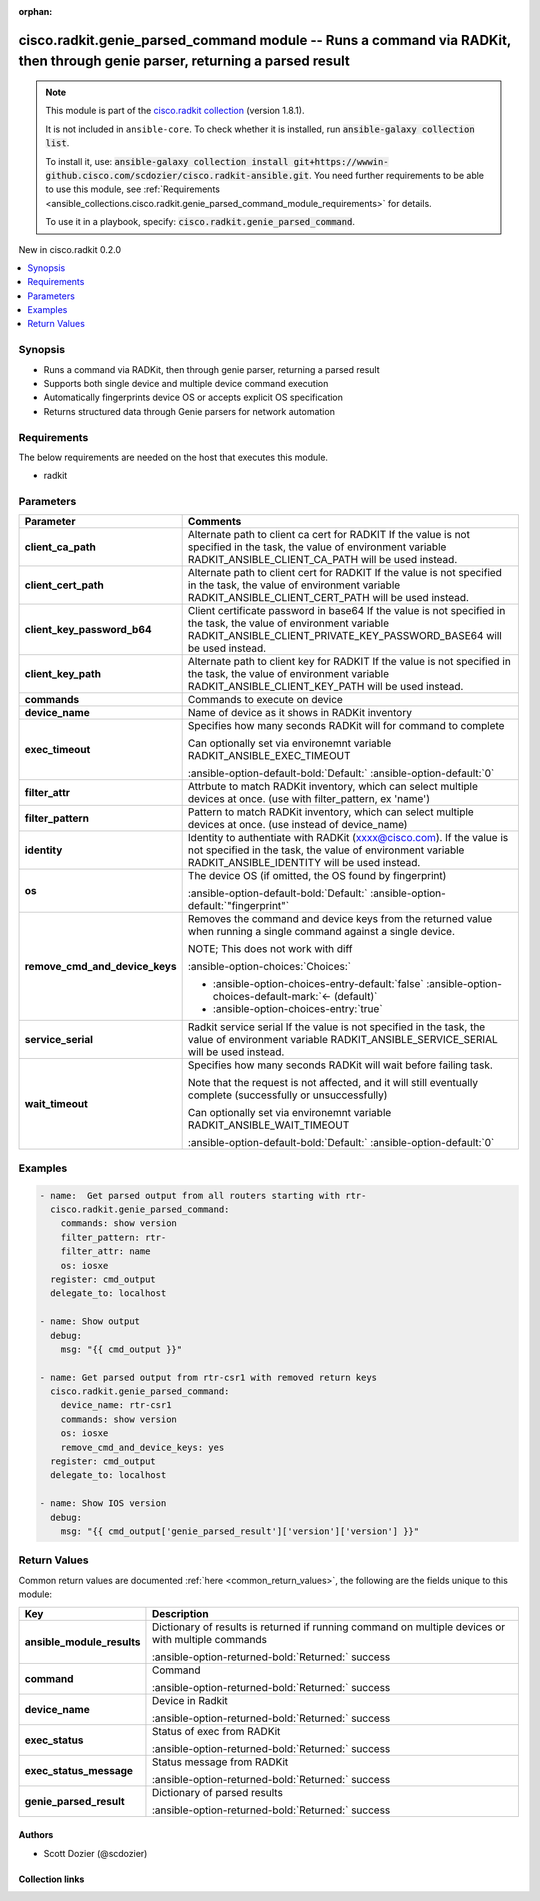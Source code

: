 .. Document meta

:orphan:

.. |antsibull-internal-nbsp| unicode:: 0xA0
    :trim:

.. meta::
  :antsibull-docs: 2.16.3

.. Anchors

.. _ansible_collections.cisco.radkit.genie_parsed_command_module:

.. Anchors: short name for ansible.builtin

.. Title

cisco.radkit.genie_parsed_command module -- Runs a command via RADKit, then through genie parser, returning a parsed result
+++++++++++++++++++++++++++++++++++++++++++++++++++++++++++++++++++++++++++++++++++++++++++++++++++++++++++++++++++++++++++

.. Collection note

.. note::
    This module is part of the `cisco.radkit collection <https://wwwin-github.cisco.com/scdozier/cisco.radkit-ansible>`_ (version 1.8.1).

    It is not included in ``ansible-core``.
    To check whether it is installed, run :code:`ansible-galaxy collection list`.

    To install it, use: :code:`ansible-galaxy collection install git+https://wwwin-github.cisco.com/scdozier/cisco.radkit-ansible.git`.
    You need further requirements to be able to use this module,
    see :ref:`Requirements <ansible_collections.cisco.radkit.genie_parsed_command_module_requirements>` for details.

    To use it in a playbook, specify: :code:`cisco.radkit.genie_parsed_command`.

.. version_added

.. rst-class:: ansible-version-added

New in cisco.radkit 0.2.0

.. contents::
   :local:
   :depth: 1

.. Deprecated


Synopsis
--------

.. Description

- Runs a command via RADKit, then through genie parser, returning a parsed result
- Supports both single device and multiple device command execution
- Automatically fingerprints device OS or accepts explicit OS specification
- Returns structured data through Genie parsers for network automation


.. Aliases


.. Requirements

.. _ansible_collections.cisco.radkit.genie_parsed_command_module_requirements:

Requirements
------------
The below requirements are needed on the host that executes this module.

- radkit






.. Options

Parameters
----------

.. tabularcolumns:: \X{1}{3}\X{2}{3}

.. list-table::
  :width: 100%
  :widths: auto
  :header-rows: 1
  :class: longtable ansible-option-table

  * - Parameter
    - Comments

  * - .. raw:: html

        <div class="ansible-option-cell">
        <div class="ansibleOptionAnchor" id="parameter-client_ca_path"></div>

      .. _ansible_collections.cisco.radkit.genie_parsed_command_module__parameter-client_ca_path:

      .. rst-class:: ansible-option-title

      **client_ca_path**

      .. raw:: html

        <a class="ansibleOptionLink" href="#parameter-client_ca_path" title="Permalink to this option"></a>

      .. ansible-option-type-line::

        :ansible-option-type:`string`

      .. raw:: html

        </div>

    - .. raw:: html

        <div class="ansible-option-cell">

      Alternate path to client ca cert for RADKIT If the value is not specified in the task, the value of environment variable RADKIT\_ANSIBLE\_CLIENT\_CA\_PATH will be used instead.


      .. raw:: html

        </div>

  * - .. raw:: html

        <div class="ansible-option-cell">
        <div class="ansibleOptionAnchor" id="parameter-client_cert_path"></div>

      .. _ansible_collections.cisco.radkit.genie_parsed_command_module__parameter-client_cert_path:

      .. rst-class:: ansible-option-title

      **client_cert_path**

      .. raw:: html

        <a class="ansibleOptionLink" href="#parameter-client_cert_path" title="Permalink to this option"></a>

      .. ansible-option-type-line::

        :ansible-option-type:`string`

      .. raw:: html

        </div>

    - .. raw:: html

        <div class="ansible-option-cell">

      Alternate path to client cert for RADKIT If the value is not specified in the task, the value of environment variable RADKIT\_ANSIBLE\_CLIENT\_CERT\_PATH will be used instead.


      .. raw:: html

        </div>

  * - .. raw:: html

        <div class="ansible-option-cell">
        <div class="ansibleOptionAnchor" id="parameter-client_key_password_b64"></div>
        <div class="ansibleOptionAnchor" id="parameter-radkit_client_private_key_password_base64"></div>

      .. _ansible_collections.cisco.radkit.genie_parsed_command_module__parameter-client_key_password_b64:
      .. _ansible_collections.cisco.radkit.genie_parsed_command_module__parameter-radkit_client_private_key_password_base64:

      .. rst-class:: ansible-option-title

      **client_key_password_b64**

      .. raw:: html

        <a class="ansibleOptionLink" href="#parameter-client_key_password_b64" title="Permalink to this option"></a>

      .. ansible-option-type-line::

        :ansible-option-aliases:`aliases: radkit_client_private_key_password_base64`

        :ansible-option-type:`string` / :ansible-option-required:`required`

      .. raw:: html

        </div>

    - .. raw:: html

        <div class="ansible-option-cell">

      Client certificate password in base64 If the value is not specified in the task, the value of environment variable RADKIT\_ANSIBLE\_CLIENT\_PRIVATE\_KEY\_PASSWORD\_BASE64 will be used instead.


      .. raw:: html

        </div>

  * - .. raw:: html

        <div class="ansible-option-cell">
        <div class="ansibleOptionAnchor" id="parameter-client_key_path"></div>

      .. _ansible_collections.cisco.radkit.genie_parsed_command_module__parameter-client_key_path:

      .. rst-class:: ansible-option-title

      **client_key_path**

      .. raw:: html

        <a class="ansibleOptionLink" href="#parameter-client_key_path" title="Permalink to this option"></a>

      .. ansible-option-type-line::

        :ansible-option-type:`string`

      .. raw:: html

        </div>

    - .. raw:: html

        <div class="ansible-option-cell">

      Alternate path to client key for RADKIT If the value is not specified in the task, the value of environment variable RADKIT\_ANSIBLE\_CLIENT\_KEY\_PATH will be used instead.


      .. raw:: html

        </div>

  * - .. raw:: html

        <div class="ansible-option-cell">
        <div class="ansibleOptionAnchor" id="parameter-commands"></div>

      .. _ansible_collections.cisco.radkit.genie_parsed_command_module__parameter-commands:

      .. rst-class:: ansible-option-title

      **commands**

      .. raw:: html

        <a class="ansibleOptionLink" href="#parameter-commands" title="Permalink to this option"></a>

      .. ansible-option-type-line::

        :ansible-option-type:`list` / :ansible-option-elements:`elements=string` / :ansible-option-required:`required`

      .. raw:: html

        </div>

    - .. raw:: html

        <div class="ansible-option-cell">

      Commands to execute on device


      .. raw:: html

        </div>

  * - .. raw:: html

        <div class="ansible-option-cell">
        <div class="ansibleOptionAnchor" id="parameter-device_name"></div>

      .. _ansible_collections.cisco.radkit.genie_parsed_command_module__parameter-device_name:

      .. rst-class:: ansible-option-title

      **device_name**

      .. raw:: html

        <a class="ansibleOptionLink" href="#parameter-device_name" title="Permalink to this option"></a>

      .. ansible-option-type-line::

        :ansible-option-type:`string`

      .. raw:: html

        </div>

    - .. raw:: html

        <div class="ansible-option-cell">

      Name of device as it shows in RADKit inventory


      .. raw:: html

        </div>

  * - .. raw:: html

        <div class="ansible-option-cell">
        <div class="ansibleOptionAnchor" id="parameter-exec_timeout"></div>

      .. _ansible_collections.cisco.radkit.genie_parsed_command_module__parameter-exec_timeout:

      .. rst-class:: ansible-option-title

      **exec_timeout**

      .. raw:: html

        <a class="ansibleOptionLink" href="#parameter-exec_timeout" title="Permalink to this option"></a>

      .. ansible-option-type-line::

        :ansible-option-type:`integer`

      .. raw:: html

        </div>

    - .. raw:: html

        <div class="ansible-option-cell">

      Specifies how many seconds RADKit will for command to complete

      Can optionally set via environemnt variable RADKIT\_ANSIBLE\_EXEC\_TIMEOUT


      .. rst-class:: ansible-option-line

      :ansible-option-default-bold:`Default:` :ansible-option-default:`0`

      .. raw:: html

        </div>

  * - .. raw:: html

        <div class="ansible-option-cell">
        <div class="ansibleOptionAnchor" id="parameter-filter_attr"></div>

      .. _ansible_collections.cisco.radkit.genie_parsed_command_module__parameter-filter_attr:

      .. rst-class:: ansible-option-title

      **filter_attr**

      .. raw:: html

        <a class="ansibleOptionLink" href="#parameter-filter_attr" title="Permalink to this option"></a>

      .. ansible-option-type-line::

        :ansible-option-type:`string`

      .. raw:: html

        </div>

    - .. raw:: html

        <div class="ansible-option-cell">

      Attrbute to match RADKit inventory, which can select multiple devices at once. (use with filter\_pattern, ex 'name')


      .. raw:: html

        </div>

  * - .. raw:: html

        <div class="ansible-option-cell">
        <div class="ansibleOptionAnchor" id="parameter-filter_pattern"></div>

      .. _ansible_collections.cisco.radkit.genie_parsed_command_module__parameter-filter_pattern:

      .. rst-class:: ansible-option-title

      **filter_pattern**

      .. raw:: html

        <a class="ansibleOptionLink" href="#parameter-filter_pattern" title="Permalink to this option"></a>

      .. ansible-option-type-line::

        :ansible-option-type:`string`

      .. raw:: html

        </div>

    - .. raw:: html

        <div class="ansible-option-cell">

      Pattern to match RADKit inventory, which can select multiple devices at once. (use instead of device\_name)


      .. raw:: html

        </div>

  * - .. raw:: html

        <div class="ansible-option-cell">
        <div class="ansibleOptionAnchor" id="parameter-identity"></div>
        <div class="ansibleOptionAnchor" id="parameter-radkit_identity"></div>

      .. _ansible_collections.cisco.radkit.genie_parsed_command_module__parameter-identity:
      .. _ansible_collections.cisco.radkit.genie_parsed_command_module__parameter-radkit_identity:

      .. rst-class:: ansible-option-title

      **identity**

      .. raw:: html

        <a class="ansibleOptionLink" href="#parameter-identity" title="Permalink to this option"></a>

      .. ansible-option-type-line::

        :ansible-option-aliases:`aliases: radkit_identity`

        :ansible-option-type:`string` / :ansible-option-required:`required`

      .. raw:: html

        </div>

    - .. raw:: html

        <div class="ansible-option-cell">

      Identity to authentiate with RADKit (xxxx@cisco.com). If the value is not specified in the task, the value of environment variable RADKIT\_ANSIBLE\_IDENTITY will be used instead.


      .. raw:: html

        </div>

  * - .. raw:: html

        <div class="ansible-option-cell">
        <div class="ansibleOptionAnchor" id="parameter-os"></div>

      .. _ansible_collections.cisco.radkit.genie_parsed_command_module__parameter-os:

      .. rst-class:: ansible-option-title

      **os**

      .. raw:: html

        <a class="ansibleOptionLink" href="#parameter-os" title="Permalink to this option"></a>

      .. ansible-option-type-line::

        :ansible-option-type:`string`

      .. raw:: html

        </div>

    - .. raw:: html

        <div class="ansible-option-cell">

      The device OS (if omitted, the OS found by fingerprint)


      .. rst-class:: ansible-option-line

      :ansible-option-default-bold:`Default:` :ansible-option-default:`"fingerprint"`

      .. raw:: html

        </div>

  * - .. raw:: html

        <div class="ansible-option-cell">
        <div class="ansibleOptionAnchor" id="parameter-remove_cmd_and_device_keys"></div>

      .. _ansible_collections.cisco.radkit.genie_parsed_command_module__parameter-remove_cmd_and_device_keys:

      .. rst-class:: ansible-option-title

      **remove_cmd_and_device_keys**

      .. raw:: html

        <a class="ansibleOptionLink" href="#parameter-remove_cmd_and_device_keys" title="Permalink to this option"></a>

      .. ansible-option-type-line::

        :ansible-option-type:`boolean`

      .. raw:: html

        </div>

    - .. raw:: html

        <div class="ansible-option-cell">

      Removes the command and device keys from the returned value when running a single command against a single device.

      NOTE; This does not work with diff


      .. rst-class:: ansible-option-line

      :ansible-option-choices:`Choices:`

      - :ansible-option-choices-entry-default:`false` :ansible-option-choices-default-mark:`← (default)`
      - :ansible-option-choices-entry:`true`


      .. raw:: html

        </div>

  * - .. raw:: html

        <div class="ansible-option-cell">
        <div class="ansibleOptionAnchor" id="parameter-service_serial"></div>
        <div class="ansibleOptionAnchor" id="parameter-radkit_serial"></div>
        <div class="ansibleOptionAnchor" id="parameter-radkit_service_serial"></div>

      .. _ansible_collections.cisco.radkit.genie_parsed_command_module__parameter-radkit_serial:
      .. _ansible_collections.cisco.radkit.genie_parsed_command_module__parameter-radkit_service_serial:
      .. _ansible_collections.cisco.radkit.genie_parsed_command_module__parameter-service_serial:

      .. rst-class:: ansible-option-title

      **service_serial**

      .. raw:: html

        <a class="ansibleOptionLink" href="#parameter-service_serial" title="Permalink to this option"></a>

      .. ansible-option-type-line::

        :ansible-option-aliases:`aliases: radkit_serial, radkit_service_serial`

        :ansible-option-type:`string` / :ansible-option-required:`required`

      .. raw:: html

        </div>

    - .. raw:: html

        <div class="ansible-option-cell">

      Radkit service serial If the value is not specified in the task, the value of environment variable RADKIT\_ANSIBLE\_SERVICE\_SERIAL will be used instead.


      .. raw:: html

        </div>

  * - .. raw:: html

        <div class="ansible-option-cell">
        <div class="ansibleOptionAnchor" id="parameter-wait_timeout"></div>

      .. _ansible_collections.cisco.radkit.genie_parsed_command_module__parameter-wait_timeout:

      .. rst-class:: ansible-option-title

      **wait_timeout**

      .. raw:: html

        <a class="ansibleOptionLink" href="#parameter-wait_timeout" title="Permalink to this option"></a>

      .. ansible-option-type-line::

        :ansible-option-type:`integer`

      .. raw:: html

        </div>

    - .. raw:: html

        <div class="ansible-option-cell">

      Specifies how many seconds RADKit will wait before failing task.

      Note that the request is not affected, and it will still eventually complete (successfully or unsuccessfully)

      Can optionally set via environemnt variable RADKIT\_ANSIBLE\_WAIT\_TIMEOUT


      .. rst-class:: ansible-option-line

      :ansible-option-default-bold:`Default:` :ansible-option-default:`0`

      .. raw:: html

        </div>


.. Attributes


.. Notes


.. Seealso


.. Examples

Examples
--------

.. code-block:: yaml+jinja

    - name:  Get parsed output from all routers starting with rtr-
      cisco.radkit.genie_parsed_command:
        commands: show version
        filter_pattern: rtr-
        filter_attr: name
        os: iosxe
      register: cmd_output
      delegate_to: localhost

    - name: Show output
      debug:
        msg: "{{ cmd_output }}"

    - name: Get parsed output from rtr-csr1 with removed return keys
      cisco.radkit.genie_parsed_command:
        device_name: rtr-csr1
        commands: show version
        os: iosxe
        remove_cmd_and_device_keys: yes
      register: cmd_output
      delegate_to: localhost

    - name: Show IOS version
      debug:
        msg: "{{ cmd_output['genie_parsed_result']['version']['version'] }}"



.. Facts


.. Return values

Return Values
-------------
Common return values are documented :ref:`here <common_return_values>`, the following are the fields unique to this module:

.. tabularcolumns:: \X{1}{3}\X{2}{3}

.. list-table::
  :width: 100%
  :widths: auto
  :header-rows: 1
  :class: longtable ansible-option-table

  * - Key
    - Description

  * - .. raw:: html

        <div class="ansible-option-cell">
        <div class="ansibleOptionAnchor" id="return-ansible_module_results"></div>

      .. _ansible_collections.cisco.radkit.genie_parsed_command_module__return-ansible_module_results:

      .. rst-class:: ansible-option-title

      **ansible_module_results**

      .. raw:: html

        <a class="ansibleOptionLink" href="#return-ansible_module_results" title="Permalink to this return value"></a>

      .. ansible-option-type-line::

        :ansible-option-type:`dictionary`

      .. raw:: html

        </div>

    - .. raw:: html

        <div class="ansible-option-cell">

      Dictionary of results is returned if running command on multiple devices or with multiple commands


      .. rst-class:: ansible-option-line

      :ansible-option-returned-bold:`Returned:` success


      .. raw:: html

        </div>


  * - .. raw:: html

        <div class="ansible-option-cell">
        <div class="ansibleOptionAnchor" id="return-command"></div>

      .. _ansible_collections.cisco.radkit.genie_parsed_command_module__return-command:

      .. rst-class:: ansible-option-title

      **command**

      .. raw:: html

        <a class="ansibleOptionLink" href="#return-command" title="Permalink to this return value"></a>

      .. ansible-option-type-line::

        :ansible-option-type:`string`

      .. raw:: html

        </div>

    - .. raw:: html

        <div class="ansible-option-cell">

      Command


      .. rst-class:: ansible-option-line

      :ansible-option-returned-bold:`Returned:` success


      .. raw:: html

        </div>


  * - .. raw:: html

        <div class="ansible-option-cell">
        <div class="ansibleOptionAnchor" id="return-device_name"></div>

      .. _ansible_collections.cisco.radkit.genie_parsed_command_module__return-device_name:

      .. rst-class:: ansible-option-title

      **device_name**

      .. raw:: html

        <a class="ansibleOptionLink" href="#return-device_name" title="Permalink to this return value"></a>

      .. ansible-option-type-line::

        :ansible-option-type:`string`

      .. raw:: html

        </div>

    - .. raw:: html

        <div class="ansible-option-cell">

      Device in Radkit


      .. rst-class:: ansible-option-line

      :ansible-option-returned-bold:`Returned:` success


      .. raw:: html

        </div>


  * - .. raw:: html

        <div class="ansible-option-cell">
        <div class="ansibleOptionAnchor" id="return-exec_status"></div>

      .. _ansible_collections.cisco.radkit.genie_parsed_command_module__return-exec_status:

      .. rst-class:: ansible-option-title

      **exec_status**

      .. raw:: html

        <a class="ansibleOptionLink" href="#return-exec_status" title="Permalink to this return value"></a>

      .. ansible-option-type-line::

        :ansible-option-type:`string`

      .. raw:: html

        </div>

    - .. raw:: html

        <div class="ansible-option-cell">

      Status of exec from RADKit


      .. rst-class:: ansible-option-line

      :ansible-option-returned-bold:`Returned:` success


      .. raw:: html

        </div>


  * - .. raw:: html

        <div class="ansible-option-cell">
        <div class="ansibleOptionAnchor" id="return-exec_status_message"></div>

      .. _ansible_collections.cisco.radkit.genie_parsed_command_module__return-exec_status_message:

      .. rst-class:: ansible-option-title

      **exec_status_message**

      .. raw:: html

        <a class="ansibleOptionLink" href="#return-exec_status_message" title="Permalink to this return value"></a>

      .. ansible-option-type-line::

        :ansible-option-type:`string`

      .. raw:: html

        </div>

    - .. raw:: html

        <div class="ansible-option-cell">

      Status message from RADKit


      .. rst-class:: ansible-option-line

      :ansible-option-returned-bold:`Returned:` success


      .. raw:: html

        </div>


  * - .. raw:: html

        <div class="ansible-option-cell">
        <div class="ansibleOptionAnchor" id="return-genie_parsed_result"></div>

      .. _ansible_collections.cisco.radkit.genie_parsed_command_module__return-genie_parsed_result:

      .. rst-class:: ansible-option-title

      **genie_parsed_result**

      .. raw:: html

        <a class="ansibleOptionLink" href="#return-genie_parsed_result" title="Permalink to this return value"></a>

      .. ansible-option-type-line::

        :ansible-option-type:`dictionary`

      .. raw:: html

        </div>

    - .. raw:: html

        <div class="ansible-option-cell">

      Dictionary of parsed results


      .. rst-class:: ansible-option-line

      :ansible-option-returned-bold:`Returned:` success


      .. raw:: html

        </div>



..  Status (Presently only deprecated)


.. Authors

Authors
~~~~~~~

- Scott Dozier (@scdozier)



.. Extra links

Collection links
~~~~~~~~~~~~~~~~

.. ansible-links::

  - title: "Issue Tracker"
    url: "https://wwwin-github.cisco.com/scdozier/cisco.radkit-ansible/issues"
    external: true
  - title: "Repository (Sources)"
    url: "https://wwwin-github.cisco.com/scdozier/cisco.radkit-ansible"
    external: true


.. Parsing errors
